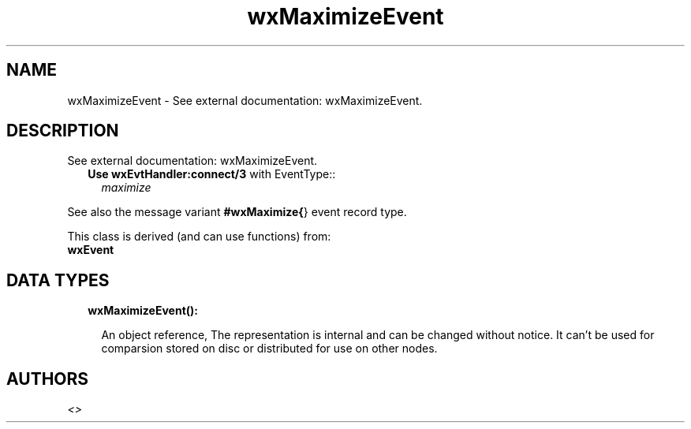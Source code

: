 .TH wxMaximizeEvent 3 "wx 1.7.1" "" "Erlang Module Definition"
.SH NAME
wxMaximizeEvent \- See external documentation: wxMaximizeEvent.
.SH DESCRIPTION
.LP
See external documentation: wxMaximizeEvent\&.
.RS 2
.TP 2
.B
Use \fBwxEvtHandler:connect/3\fR\& with EventType::
\fImaximize\fR\&
.RE
.LP
See also the message variant \fB#wxMaximize{\fR\&} event record type\&.
.LP
This class is derived (and can use functions) from: 
.br
\fBwxEvent\fR\& 
.SH "DATA TYPES"

.RS 2
.TP 2
.B
wxMaximizeEvent():

.RS 2
.LP
An object reference, The representation is internal and can be changed without notice\&. It can\&'t be used for comparsion stored on disc or distributed for use on other nodes\&.
.RE
.RE
.SH AUTHORS
.LP

.I
<>